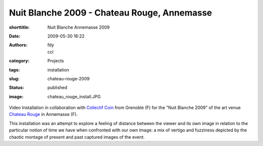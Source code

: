 Nuit Blanche 2009 - Chateau Rouge, Annemasse
############################################
:shorttitle: Nuit Blanche Annemasse 2009
:date: 2009-05-30 16:22
:authors: fdy, ccl
:category: Projects
:tags: installation
:slug: chateau-rouge-2009
:status: published
:image: chateau_rouge_install.JPG

Video Installation in collaboration with `Collectif
Coin <http://www.collectif-coin.com>`__ from Grenoble (F) for the "Nuit
Blanche 2009" of the art venue `Chateau
Rouge <http://www.chateau-rouge.net>`__ in Annemasse (F).

This installation was an attempt to explore a feeling of distance
between the viewer and its own image in relation to the particular
notion of time we have when confronted with our own image: a mix of
vertigo and fuzziness depicted by the chaotic montage of present and
past captured images of the event.
